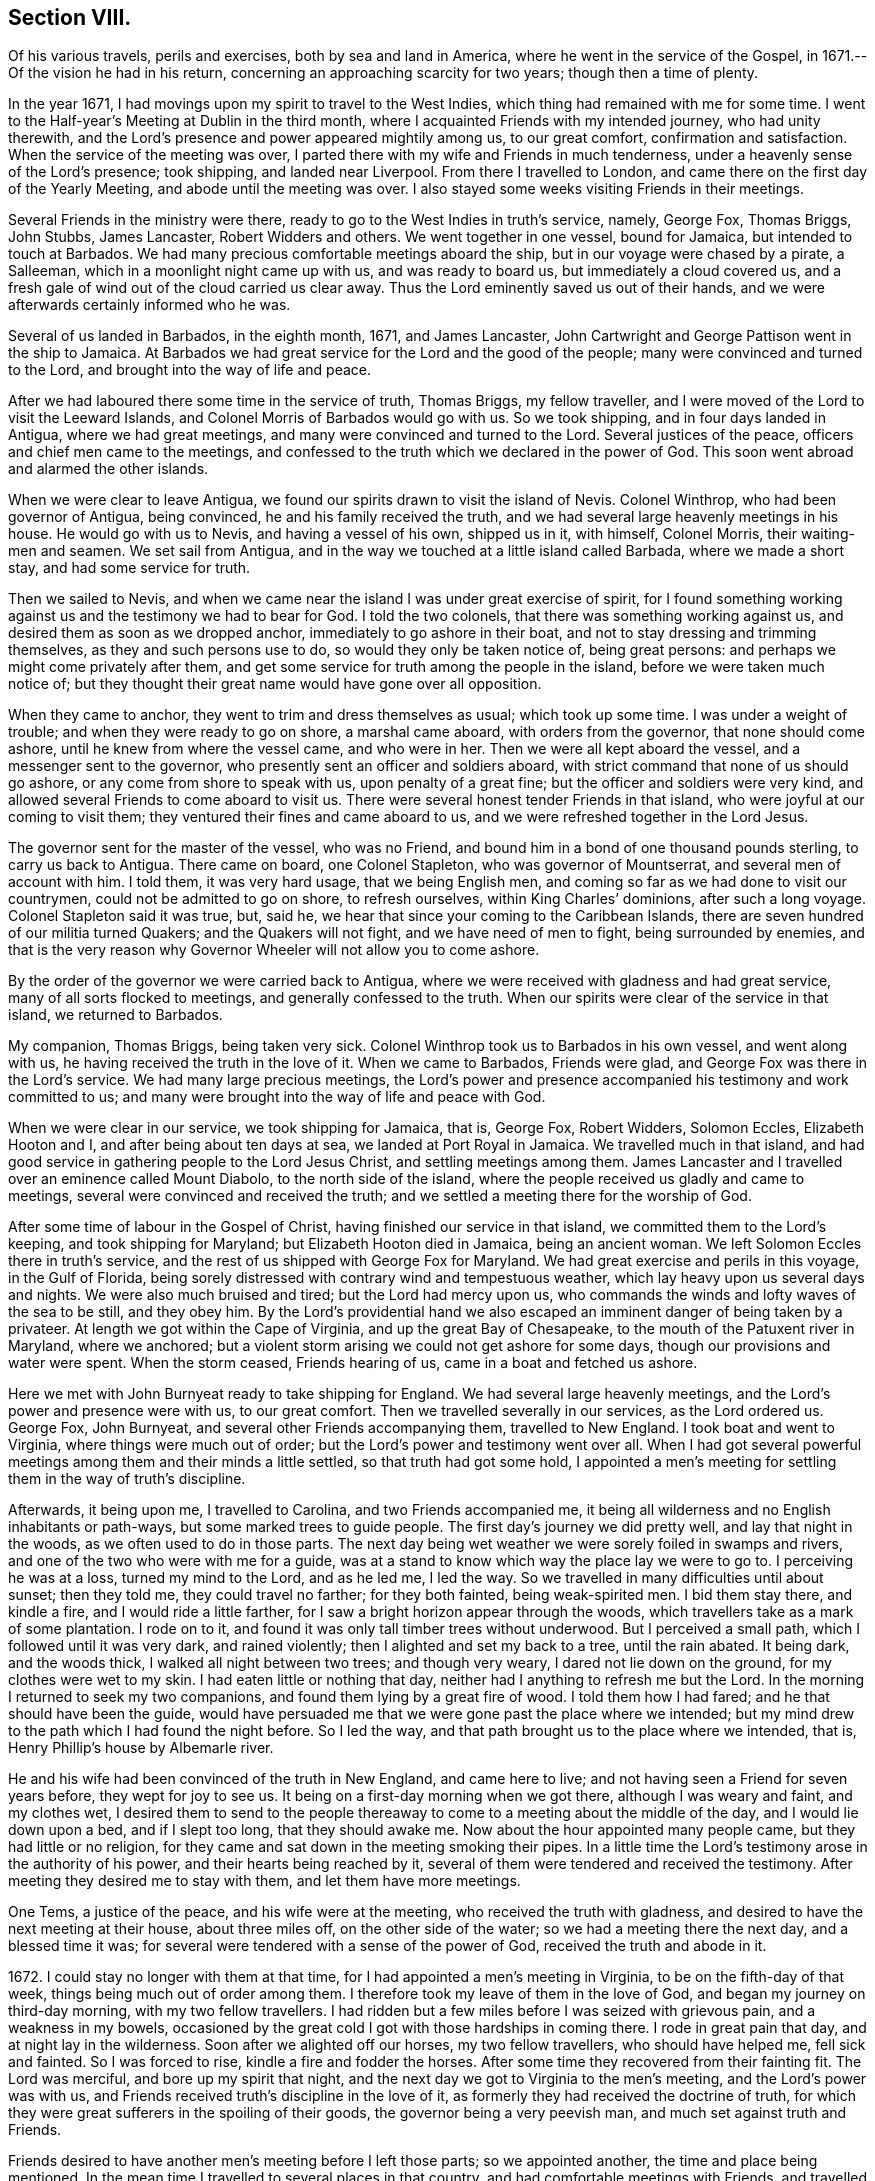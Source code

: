== Section VIII.

Of his various travels, perils and exercises, both by sea and land in America,
where he went in the service of the Gospel, in 1671.--Of the vision he had in his return,
concerning an approaching scarcity for two years; though then a time of plenty.

In the year 1671, I had movings upon my spirit to travel to the West Indies,
which thing had remained with me for some time.
I went to the Half-year`'s Meeting at Dublin in the third month,
where I acquainted Friends with my intended journey, who had unity therewith,
and the Lord`'s presence and power appeared mightily among us, to our great comfort,
confirmation and satisfaction.
When the service of the meeting was over,
I parted there with my wife and Friends in much tenderness,
under a heavenly sense of the Lord`'s presence; took shipping, and landed near Liverpool.
From there I travelled to London, and came there on the first day of the Yearly Meeting,
and abode until the meeting was over.
I also stayed some weeks visiting Friends in their meetings.

Several Friends in the ministry were there,
ready to go to the West Indies in truth`'s service, namely, George Fox, Thomas Briggs,
John Stubbs, James Lancaster, Robert Widders and others.
We went together in one vessel, bound for Jamaica, but intended to touch at Barbados.
We had many precious comfortable meetings aboard the ship,
but in our voyage were chased by a pirate, a Salleeman,
which in a moonlight night came up with us, and was ready to board us,
but immediately a cloud covered us,
and a fresh gale of wind out of the cloud carried us clear away.
Thus the Lord eminently saved us out of their hands,
and we were afterwards certainly informed who he was.

Several of us landed in Barbados, in the eighth month, 1671, and James Lancaster,
John Cartwright and George Pattison went in the ship to Jamaica.
At Barbados we had great service for the Lord and the good of the people;
many were convinced and turned to the Lord, and brought into the way of life and peace.

After we had laboured there some time in the service of truth, Thomas Briggs,
my fellow traveller, and I were moved of the Lord to visit the Leeward Islands,
and Colonel Morris of Barbados would go with us.
So we took shipping, and in four days landed in Antigua, where we had great meetings,
and many were convinced and turned to the Lord.
Several justices of the peace, officers and chief men came to the meetings,
and confessed to the truth which we declared in the power of God.
This soon went abroad and alarmed the other islands.

When we were clear to leave Antigua,
we found our spirits drawn to visit the island of Nevis.
Colonel Winthrop, who had been governor of Antigua, being convinced,
he and his family received the truth,
and we had several large heavenly meetings in his house.
He would go with us to Nevis, and having a vessel of his own, shipped us in it,
with himself, Colonel Morris, their waiting-men and seamen.
We set sail from Antigua, and in the way we touched at a little island called Barbada,
where we made a short stay, and had some service for truth.

Then we sailed to Nevis,
and when we came near the island I was under great exercise of spirit,
for I found something working against us and the testimony we had to bear for God.
I told the two colonels, that there was something working against us,
and desired them as soon as we dropped anchor, immediately to go ashore in their boat,
and not to stay dressing and trimming themselves, as they and such persons use to do,
so would they only be taken notice of, being great persons:
and perhaps we might come privately after them,
and get some service for truth among the people in the island,
before we were taken much notice of;
but they thought their great name would have gone over all opposition.

When they came to anchor, they went to trim and dress themselves as usual;
which took up some time.
I was under a weight of trouble; and when they were ready to go on shore,
a marshal came aboard, with orders from the governor, that none should come ashore,
until he knew from where the vessel came, and who were in her.
Then we were all kept aboard the vessel, and a messenger sent to the governor,
who presently sent an officer and soldiers aboard,
with strict command that none of us should go ashore,
or any come from shore to speak with us, upon penalty of a great fine;
but the officer and soldiers were very kind,
and allowed several Friends to come aboard to visit us.
There were several honest tender Friends in that island,
who were joyful at our coming to visit them;
they ventured their fines and came aboard to us,
and we were refreshed together in the Lord Jesus.

The governor sent for the master of the vessel, who was no Friend,
and bound him in a bond of one thousand pounds sterling, to carry us back to Antigua.
There came on board, one Colonel Stapleton, who was governor of Mountserrat,
and several men of account with him.
I told them, it was very hard usage, that we being English men,
and coming so far as we had done to visit our countrymen,
could not be admitted to go on shore, to refresh ourselves,
within King Charles`' dominions, after such a long voyage.
Colonel Stapleton said it was true, but, said he,
we hear that since your coming to the Caribbean Islands,
there are seven hundred of our militia turned Quakers; and the Quakers will not fight,
and we have need of men to fight, being surrounded by enemies,
and that is the very reason why Governor Wheeler will not allow you to come ashore.

By the order of the governor we were carried back to Antigua,
where we were received with gladness and had great service,
many of all sorts flocked to meetings, and generally confessed to the truth.
When our spirits were clear of the service in that island, we returned to Barbados.

My companion, Thomas Briggs, being taken very sick.
Colonel Winthrop took us to Barbados in his own vessel, and went along with us,
he having received the truth in the love of it.
When we came to Barbados, Friends were glad,
and George Fox was there in the Lord`'s service.
We had many large precious meetings,
the Lord`'s power and presence accompanied his testimony and work committed to us;
and many were brought into the way of life and peace with God.

When we were clear in our service, we took shipping for Jamaica, that is, George Fox,
Robert Widders, Solomon Eccles, Elizabeth Hooton and I,
and after being about ten days at sea, we landed at Port Royal in Jamaica.
We travelled much in that island,
and had good service in gathering people to the Lord Jesus Christ,
and settling meetings among them.
James Lancaster and I travelled over an eminence called Mount Diabolo,
to the north side of the island,
where the people received us gladly and came to meetings,
several were convinced and received the truth;
and we settled a meeting there for the worship of God.

After some time of labour in the Gospel of Christ,
having finished our service in that island, we committed them to the Lord`'s keeping,
and took shipping for Maryland; but Elizabeth Hooton died in Jamaica,
being an ancient woman.
We left Solomon Eccles there in truth`'s service,
and the rest of us shipped with George Fox for Maryland.
We had great exercise and perils in this voyage, in the Gulf of Florida,
being sorely distressed with contrary wind and tempestuous weather,
which lay heavy upon us several days and nights.
We were also much bruised and tired; but the Lord had mercy upon us,
who commands the winds and lofty waves of the sea to be still, and they obey him.
By the Lord`'s providential hand we also escaped
an imminent danger of being taken by a privateer.
At length we got within the Cape of Virginia, and up the great Bay of Chesapeake,
to the mouth of the Patuxent river in Maryland, where we anchored;
but a violent storm arising we could not get ashore for some days,
though our provisions and water were spent.
When the storm ceased, Friends hearing of us, came in a boat and fetched us ashore.

Here we met with John Burnyeat ready to take shipping for England.
We had several large heavenly meetings, and the Lord`'s power and presence were with us,
to our great comfort.
Then we travelled severally in our services, as the Lord ordered us.
George Fox, John Burnyeat, and several other Friends accompanying them,
travelled to New England.
I took boat and went to Virginia, where things were much out of order;
but the Lord`'s power and testimony went over all.
When I had got several powerful meetings among them and their minds a little settled,
so that truth had got some hold,
I appointed a men`'s meeting for settling them in the way of truth`'s discipline.

Afterwards, it being upon me, I travelled to Carolina, and two Friends accompanied me,
it being all wilderness and no English inhabitants or path-ways,
but some marked trees to guide people.
The first day`'s journey we did pretty well, and lay that night in the woods,
as we often used to do in those parts.
The next day being wet weather we were sorely foiled in swamps and rivers,
and one of the two who were with me for a guide,
was at a stand to know which way the place lay we were to go to.
I perceiving he was at a loss, turned my mind to the Lord, and as he led me,
I led the way.
So we travelled in many difficulties until about sunset; then they told me,
they could travel no farther; for they both fainted, being weak-spirited men.
I bid them stay there, and kindle a fire, and I would ride a little farther,
for I saw a bright horizon appear through the woods,
which travellers take as a mark of some plantation.
I rode on to it, and found it was only tall timber trees without underwood.
But I perceived a small path, which I followed until it was very dark,
and rained violently; then I alighted and set my back to a tree, until the rain abated.
It being dark, and the woods thick, I walked all night between two trees;
and though very weary, I dared not lie down on the ground,
for my clothes were wet to my skin.
I had eaten little or nothing that day, neither had I anything to refresh me but the Lord.
In the morning I returned to seek my two companions,
and found them lying by a great fire of wood.
I told them how I had fared; and he that should have been the guide,
would have persuaded me that we were gone past the place where we intended;
but my mind drew to the path which I had found the night before.
So I led the way, and that path brought us to the place where we intended, that is,
Henry Phillip`'s house by Albemarle river.

He and his wife had been convinced of the truth in New England, and came here to live;
and not having seen a Friend for seven years before, they wept for joy to see us.
It being on a first-day morning when we got there, although I was weary and faint,
and my clothes wet,
I desired them to send to the people thereaway to
come to a meeting about the middle of the day,
and I would lie down upon a bed, and if I slept too long, that they should awake me.
Now about the hour appointed many people came, but they had little or no religion,
for they came and sat down in the meeting smoking their pipes.
In a little time the Lord`'s testimony arose in the authority of his power,
and their hearts being reached by it,
several of them were tendered and received the testimony.
After meeting they desired me to stay with them, and let them have more meetings.

One Tems, a justice of the peace, and his wife were at the meeting,
who received the truth with gladness,
and desired to have the next meeting at their house, about three miles off,
on the other side of the water; so we had a meeting there the next day,
and a blessed time it was; for several were tendered with a sense of the power of God,
received the truth and abode in it.

1672+++.+++ I could stay no longer with them at that time,
for I had appointed a men`'s meeting in Virginia, to be on the fifth-day of that week,
things being much out of order among them.
I therefore took my leave of them in the love of God,
and began my journey on third-day morning, with my two fellow travellers.
I had ridden but a few miles before I was seized with grievous pain,
and a weakness in my bowels,
occasioned by the great cold I got with those hardships in coming there.
I rode in great pain that day, and at night lay in the wilderness.
Soon after we alighted off our horses, my two fellow travellers,
who should have helped me, fell sick and fainted.
So I was forced to rise, kindle a fire and fodder the horses.
After some time they recovered from their fainting fit.
The Lord was merciful, and bore up my spirit that night,
and the next day we got to Virginia to the men`'s meeting,
and the Lord`'s power was with us,
and Friends received truth`'s discipline in the love of it,
as formerly they had received the doctrine of truth,
for which they were great sufferers in the spoiling of their goods,
the governor being a very peevish man, and much set against truth and Friends.

Friends desired to have another men`'s meeting before I left those parts;
so we appointed another, the time and place being mentioned.
In the mean time I travelled to several places in that country,
and had comfortable meetings with Friends, and travelled thirty miles above James-town,
to a place called Green-springs, where were several convinced people.
A meeting had been settled there, but was lost,
the people being stumbled in their minds and scattered
by the evil example of one Thomas Newhouse,
who had been a preacher among them,
and went from truth into the uncleanness of the world.
I got them together and settled a meeting; they were glad thereof and much comforted,
as sheep that had been astray, and returned again to the Shepherd, Christ Jesus.
So I left them tender and loving.

As I returned, it was laid upon me to visit the governor.
Sir William Barclay, and to speak with him about Friends`' sufferings.
I went about six miles out of my way to speak with him, accompanied by William Garret,
an honest ancient Friend.
I told the governor, that I came from Ireland, where his brother was lord lieutenant,
who was kind to our Friends; and if he had any service for me to his brother,
I would willingly do it; and as his brother was kind to our Friends in Ireland,
I hoped he would be so to our Friends in Virginia.
He was very peevish and brittle,
and I could fasten nothing upon him with all the soft arguments I could use;
so when I had done my endeavours and was clear, I left him.

I came that night to Justice Taverner`'s house, his wife was a Friend,
and he loving to Friends.
The next day was the men`'s meeting at William Wright`'s house,
the justice and his wife went to the meeting, about eight or nine miles,
and several other persons of note came to the meeting, particularly Richard Bennet,
alias Major General Bennet, and Colonel Teve, with others, and a great many Friends.
Some came a great way to that meeting, and a blessed heavenly season it was;
many were tendered by the Lord`'s power, and the witness of God reached,
which answered to the truth of the Lord`'s testimony,
which was declared to them in his power.
We had first a meeting for the worship of God;
then Friends drew into a large upper room to the men`'s meeting,
where I was with them in settling the affairs of the church.

Justice Taverner`'s wife came to me, and told me, that the Major General, Colonel Teve,
and others were below, staying to speak with me; so I went down to them.
They were courteous, and said they only stayed to see me,
and acknowledged what I had spoken in the meeting was truth.
I told them the reason of our Friends`' drawing apart from them was,
to lay down a method to provide for our poor widows and fatherless children;
to take care that no disorders were committed in our Society; and that all lived orderly,
according to what they professed.
I also informed them, that in England and other places,
we had such meetings settled for that service.
The Major General replied, he was glad to hear there was such care and order among us;
and wished it had been so with others.
He further said he was a man of great estate, and many of our Friends were poor men,
therefore he desired to contribute with them.
He likewise asked me how I was treated by the governor?
having heard that I was with him.
I told him that he was brittle and peevish, and I could get nothing fastened on him.
He asked me if the governor called me dog, rogue, etc.? I said, no, he did not call me so.
Then said he, you took him in his best humour,
those being his usual terms when he is angry,
for he is an enemy to every appearance of good.
They were tender and loving, and we parted so,
the Major General desiring to see me at his house, which I was willing to do,
and accordingly went.
He was a solid, wise man, received the truth and died in the same,
leaving two Friends his executors.

When I had been some time with Friends in Virginia,
and had many sweet serviceable meetings among them, and things somewhat settled,
I found my spirit clear of that service, and took boat and went back to Maryland,
where I stayed several meetings, the Lord`'s power and presence accompanying,
which made hard things easy.
When I was clear there, I took passage by sea,
and about ten days after landed safe at New York, where no Friends lived.
John Evans, of Jamaica, being in my company at that time,
we lodged at a Dutch woman`'s house, who kept an inn.
I was moved of the Lord to get a meeting in that town,
for there had not been one there before;
so I spoke to the woman of the house to let us have a meeting, who was very willing,
and let us have a large dining room, furnished with seats.
We gave notice thereof, and had a large and good meeting, some of the chief officers,
magistrates and leading men of the town being at it, who were very attentive,
the Lord`'s power being over them all.
Several of them appeared very loving after the meeting.
The woman of the house and her daughter being widows, both wept when we went away.

From there I went to Long Island, where were many honest tender Friends;
and having several meetings with them,
we were well refreshed and comforted together in the Lord.
From there I went to Shelter Island, where I met with George Fox again,
and several Friends with him, coming from New England and going to Virginia.
I told him of my travels and service for the Lord, at the hearing of which he was glad,
and we praised the Lord for his goodness.
I told him that I was much pressed in spirit to hasten for Ireland;
he said that Friends in New England had heard of me, and expected I would visit them,
and besides, the passage of ships from those parts was stopped,
by reason of war between Holland and England.
I told him, I believed I should not wait long for a passage,
for the Lord pressed me for Ireland, and I believed there was need of my service there.
After being two or three days together at Shelter Island, we took leave one of another,
and parted in the sweet love of God.

After some day`'s travel by Narraganset, and those parts, I came to Rhode Island,
where I met with John Burnyeat, John Stubbs and John Cartwright.
Roger Williams, a priest and an enemy to truth, had put forth fourteen propositions,
as he called them,
which he would maintain against any of the Quakers who came from Old England,
and challenged a dispute on seven of them at Newport in Rhode Island,
and on the other seven at Providence.

I joined with Friends in answering this challenge
at the time and place appointed for the dispute,
which was to be in Friends`' meetinghouse at Newport;
where a great concourse of people of all sorts gathered.
When those propositions, as he called them, came to be discoursed of,
they were all mere slanders and accusations against the Quakers;
the bitter old man could make nothing out,
but on the contrary they were turned back upon himself.
He was baffled, and the people saw his weakness, folly,
and envy against the truth and Friends.

There were many prejudiced Baptists,
who would readily have helped the priest against Friends;
but they dared not undertake his charge against us, for they saw it was false.
The testimony of truth in the power of God, was set over all his false charges,
to the great satisfaction of the people.

When this meeting was ended, which lasted three days,
John Stubbs and I went to Providence, accompanied by many Friends,
to hear the other seven propositions, which lasted one day,
John Burnyeat and John Cartwright going another way in truth`'s service.
At Providence there was a very great gathering of people, Presbyterians,
Baptists and Ranters.
Roger Williams being there, I stood up and told him in public,
we had spent many days at Newport,
where he could make nothing out agreeable to his challenge;
but on the contrary manifested his clamour, rash and false accusations,
which he could not prove against us;
and that I was not willing to spend much time now in hearing his clamour and false accusations,
having other service for the Lord, therefore would only spend that day.
So he went on, as he had done at Newport, in Rhode Island.
We answered to all his charges against Friends, and disproved them.

The prejudiced man was silenced; and then the professors desired to know our belief,
what the soul of man was made of?
I told them, I believed what the Scriptures said, that when God made man,
he breathed into him the breath of life, and he became a living soul;
and that it was sufficient for me to know Christ Jesus who redeemed my soul.
But if any of them, who were great professors and old disputants,
would undertake to show, of what God made the soul of man, he might.
One who was an ancient leading man among them said, he would not meddle with it,
and this ended the dispute.
We had a seasonable opportunity to open many things to the people,
appertaining to the kingdom of God and way of eternal life and salvation.
The meeting concluded in prayer to Almighty God and
the people went away satisfied and loving.
Next day we had a meeting at Warwick, not many miles from there;
to which most of those people came,
and the Lord`'s power and presence were largely manifested;
and after the meeting the people were very loving, like Friends.

From there John Stubbs went to Narraganset to meet John Burnyeat,
and I went to Rhode Island by boat, and stayed some meetings there with Friends,
and was well refreshed together with them in the Lord.
From there to Sandwich, and had a good meeting with Friends, and another at Scituate;
so to Boston, and had one meeting there, where was a ship ready to sail for Ireland;
and being pressed in spirit to hasten over, I went aboard, and that day we set sail.
The master of the ship was kind, and when I wished to have a meeting,
if I told him of it, he would go upon the deck, and call all the people,
and stay until I ended the meeting: his name was Thomas Edwards, a New England man.

In three weeks time we made land in Ireland, a readier passage being seldom known;
when we came up with the land of Ireland, the wind turned north east,
and a great storm arose, which cleared our way from pirates,
there being then three Dutch privateers, watching the harbours of Cork,
Kinsale and Youghal.
This storm took them from the shore to the southward;
so the next day we got into Youghal, before they returned to their post.
There being two guns on board our ship, when we came into the harbour,
the seamen would have fired them, as their custom is;
but the master would not allow them, saying, they were blind who could not see,
that it was not guns that delivered them from their enemies;
and he believed in his conscience, it was for my sake they were preserved;
and if I would go back with him to New England, he would give me my passage free.
I told him there was a fine of a hundred pounds,
on any master of a ship that should bring a Quaker to New England;
he said he would venture that, if I would go with him.
He was really convinced of the truth,
and made sensible that the Lord`'s power was with me; for after I landed,
and the ship was unladen, as they were going to take in fresh loading,
the privateer came again, and took it between Cork and Youghal,
for which he paid a ransom of two hundred pounds.

While I was at sea in that voyage, as I lay retired in my cabin,
a heavenly vision came over my senses,
and in it appeared two very poor ill-favoured cows, which arose under my plough-beam,
as I was holding my plough.
Whereupon I sat up in my cabin, and considered the matter.
Then the word of the Lord came to me, and said, the two cows are two years,
for there shall be two very dear years;
and inasmuch as the cows arose under the plough-beam, they shall fall on corn and cattle.
This came to pass in a very little while: in the time of great plenty,
contrary to men`'s reason, cattle died abundantly,
and the price of corn rose to an extraordinary height,
so that many were famished for lack of bread;
and several families who had lived plentifully, were forced to go a begging,
their corn being spent and cattle dead.
Several families who were ashamed to beg,
shipped themselves for servants to the West Indies, to get food;
and many in this nation would gladly have wrought for food and could not get employment.

When I landed, I went to Cork to the Province Meeting, which was at hand;
and presently found there was cause for my spirit to be pressed,
to hasten over for the preservation of the church`'s peace,
some being gone into the loose foolish imaginations of Muggleton and others,
both in England and of this nation, into looseness,
and the liberty of their wills and carnal affections, from the cross of Christ,
and self-denial, which caused great trouble and difference among Friends, both at Cork,
Dublin, and several other places.
We had much exercise before we got things brought into order, and settled;
but the Lord`'s power was with us, and went over all,
and He still gave an understanding to place judgment in the right line;
praises to his name forever.
Honest tender Friends, who kept their habitation in the truth,
were very glad of my coming in such a time of need.
So I laboured with them in this nation, both in the ministry and church government,
according to the ability and gift that Christ gave me.
